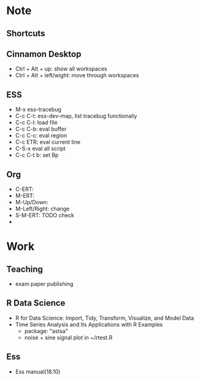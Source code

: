* Note 
** Shortcuts
** Cinnamon Desktop
   - Ctrl + Alt + up: show all workspaces
   - Ctrl + Alt + left/wight: move through workspaces
** ESS
   - M-x ess-tracebug
   - C-c C-t: ess-dev-map, list tracebug functionaliy
   - C-c C-l: load file 
   - C-c C-b: eval buffer
   - C-c C-c: eval region
   - C-c ETR: eval current line
   - C-S-x eval all script
   - C-c C-t b: set Bp
** Org
   - C-ERT:
   - M-ERT:
   - M-Up/Down:
   - M-Left/Right: change 
   - S-M-ERT: TODO check
   - 
* Work 
** Teaching
   - exam paper publishing

** R Data Science 
  - R for Data Science: Import, Tidy, Transform, Visualize, and Model Data
  - Time Series Analysis and Its Applications with R Examples 
    + package: "astsa"
    + noise + sine signal plot in ~/rtest.R 
      
** Ess
   - Ess manual(18.10)